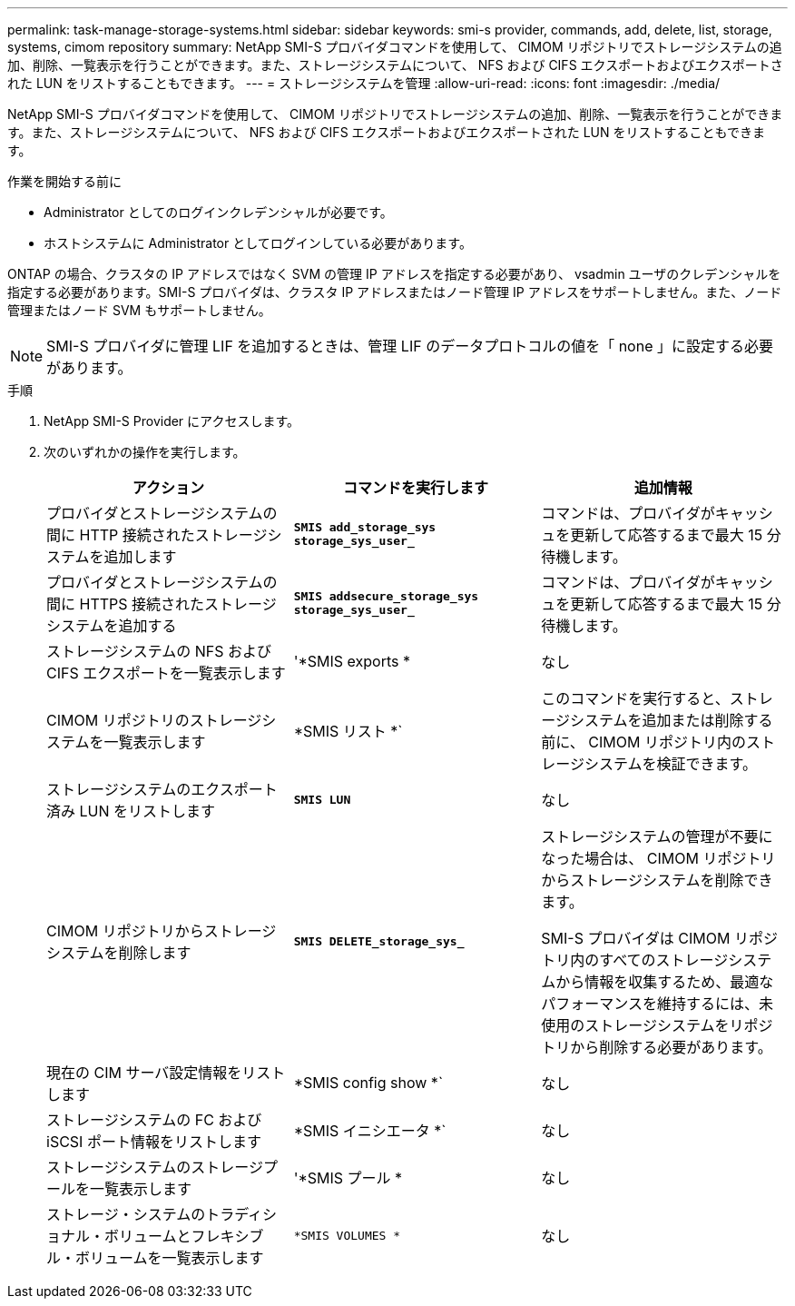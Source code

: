 ---
permalink: task-manage-storage-systems.html 
sidebar: sidebar 
keywords: smi-s provider, commands, add, delete, list, storage, systems, cimom repository 
summary: NetApp SMI-S プロバイダコマンドを使用して、 CIMOM リポジトリでストレージシステムの追加、削除、一覧表示を行うことができます。また、ストレージシステムについて、 NFS および CIFS エクスポートおよびエクスポートされた LUN をリストすることもできます。 
---
= ストレージシステムを管理
:allow-uri-read: 
:icons: font
:imagesdir: ./media/


[role="lead"]
NetApp SMI-S プロバイダコマンドを使用して、 CIMOM リポジトリでストレージシステムの追加、削除、一覧表示を行うことができます。また、ストレージシステムについて、 NFS および CIFS エクスポートおよびエクスポートされた LUN をリストすることもできます。

.作業を開始する前に
* Administrator としてのログインクレデンシャルが必要です。
* ホストシステムに Administrator としてログインしている必要があります。


ONTAP の場合、クラスタの IP アドレスではなく SVM の管理 IP アドレスを指定する必要があり、 vsadmin ユーザのクレデンシャルを指定する必要があります。SMI-S プロバイダは、クラスタ IP アドレスまたはノード管理 IP アドレスをサポートしません。また、ノード管理またはノード SVM もサポートしません。

[NOTE]
====
SMI-S プロバイダに管理 LIF を追加するときは、管理 LIF のデータプロトコルの値を「 none 」に設定する必要があります。

====
.手順
. NetApp SMI-S Provider にアクセスします。
. 次のいずれかの操作を実行します。
+
[cols="3*"]
|===
| アクション | コマンドを実行します | 追加情報 


 a| 
プロバイダとストレージシステムの間に HTTP 接続されたストレージシステムを追加します
 a| 
`*SMIS add_storage_sys storage_sys_user_*`
 a| 
コマンドは、プロバイダがキャッシュを更新して応答するまで最大 15 分待機します。



 a| 
プロバイダとストレージシステムの間に HTTPS 接続されたストレージシステムを追加する
 a| 
`*SMIS addsecure_storage_sys storage_sys_user_*`
 a| 
コマンドは、プロバイダがキャッシュを更新して応答するまで最大 15 分待機します。



 a| 
ストレージシステムの NFS および CIFS エクスポートを一覧表示します
 a| 
'*SMIS exports *
 a| 
なし



 a| 
CIMOM リポジトリのストレージシステムを一覧表示します
 a| 
*SMIS リスト *`
 a| 
このコマンドを実行すると、ストレージシステムを追加または削除する前に、 CIMOM リポジトリ内のストレージシステムを検証できます。



 a| 
ストレージシステムのエクスポート済み LUN をリストします
 a| 
`*SMIS LUN*`
 a| 
なし



 a| 
CIMOM リポジトリからストレージシステムを削除します
 a| 
`*SMIS DELETE_storage_sys_*`
 a| 
ストレージシステムの管理が不要になった場合は、 CIMOM リポジトリからストレージシステムを削除できます。

SMI-S プロバイダは CIMOM リポジトリ内のすべてのストレージシステムから情報を収集するため、最適なパフォーマンスを維持するには、未使用のストレージシステムをリポジトリから削除する必要があります。



 a| 
現在の CIM サーバ設定情報をリストします
 a| 
*SMIS config show *`
 a| 
なし



 a| 
ストレージシステムの FC および iSCSI ポート情報をリストします
 a| 
*SMIS イニシエータ *`
 a| 
なし



 a| 
ストレージシステムのストレージプールを一覧表示します
 a| 
'*SMIS プール *
 a| 
なし



 a| 
ストレージ・システムのトラディショナル・ボリュームとフレキシブル・ボリュームを一覧表示します
 a| 
`*SMIS VOLUMES *`
 a| 
なし

|===

